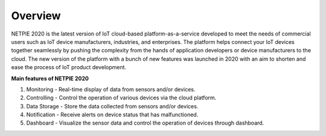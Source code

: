 .. raw:: html

    <div align="right"><a href="https://docs.netpie.io/th/overview-netpie.html">TH</a> | <b>EN</b></div>

====================
Overview
====================

NETPIE 2020 is the latest version of IoT cloud-based platform-as-a-service developed to meet the needs of commercial users such as IoT device manufacturers, industries, and enterprises. The platform helps connect your IoT devices together seamlessly by pushing the complexity from the hands of application developers or device manufacturers to the cloud.  The new version of the platform with a bunch of new features was launched in 2020 with an aim to shorten and ease the process of IoT product development.


**Main features of NETPIE 2020**

1. Monitoring - Real-time display of data from sensors and/or devices.

2. Controlling - Control the operation of various devices via the cloud platform.
	
3. Data Storage - Store the data collected from sensors and/or devices.
	
4. Notification - Receive alerts on device status that has malfunctioned.
	
5. Dashboard - Visualize the sensor data and control the operation of devices through dashboard.

.. image:: _static/netpie2020_Architecture.png